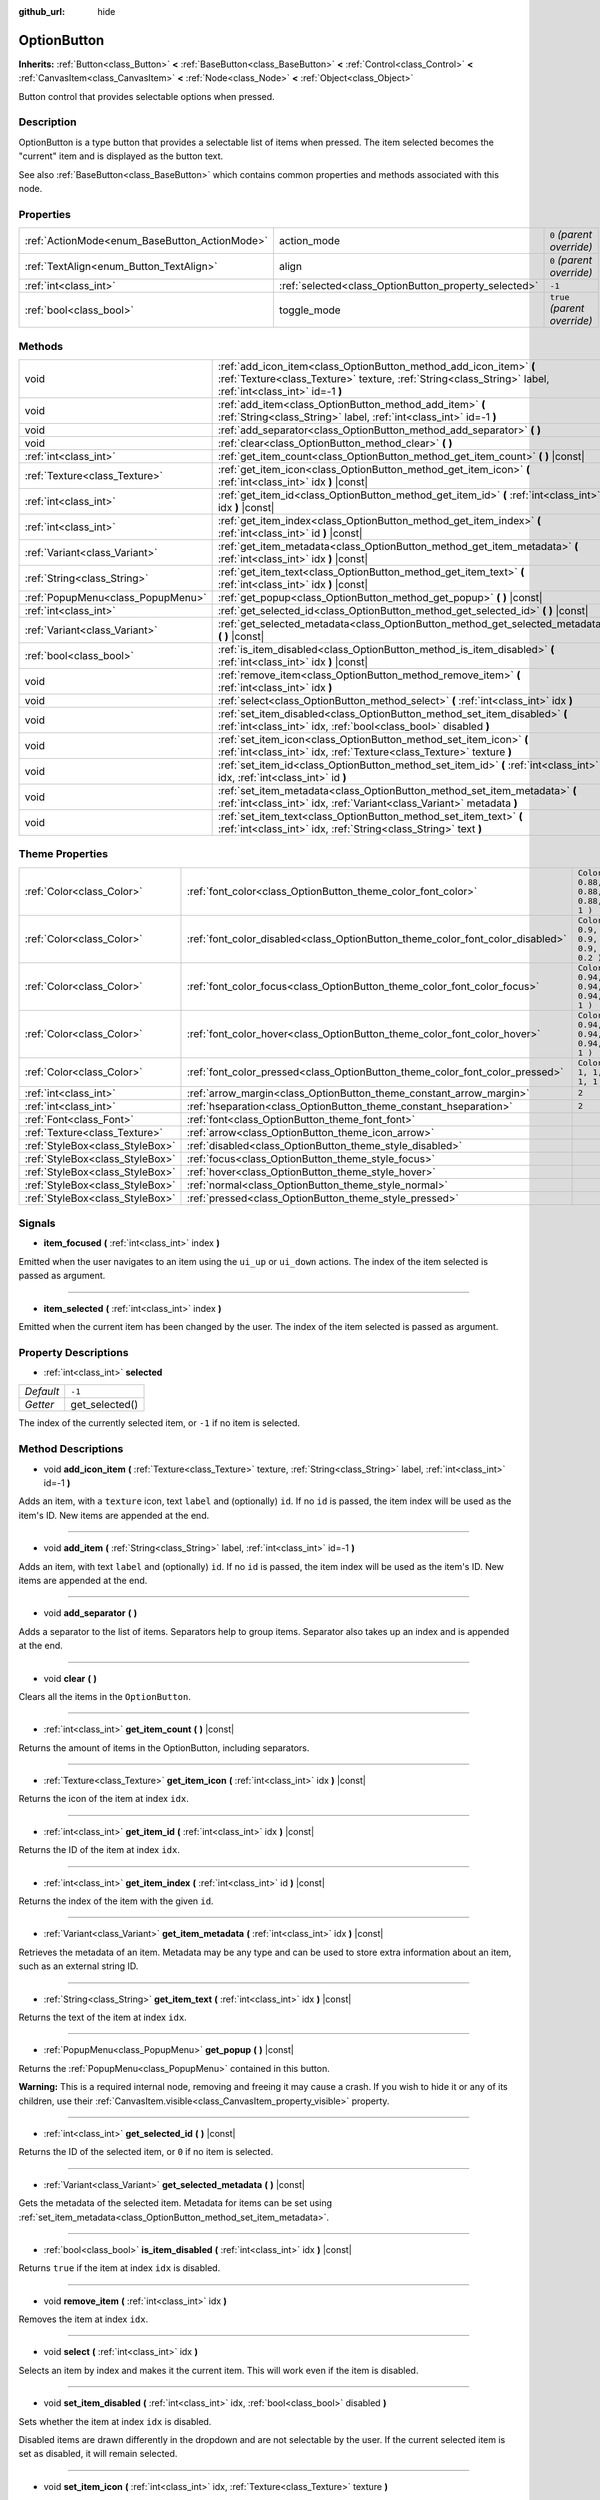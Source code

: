:github_url: hide

.. Generated automatically by RebelEngine/tools/scripts/rst_from_xml.py.. DO NOT EDIT THIS FILE, but the OptionButton.xml source instead.
.. The source is found in docs or modules/<name>/docs.

.. _class_OptionButton:

OptionButton
============

**Inherits:** :ref:`Button<class_Button>` **<** :ref:`BaseButton<class_BaseButton>` **<** :ref:`Control<class_Control>` **<** :ref:`CanvasItem<class_CanvasItem>` **<** :ref:`Node<class_Node>` **<** :ref:`Object<class_Object>`

Button control that provides selectable options when pressed.

Description
-----------

OptionButton is a type button that provides a selectable list of items when pressed. The item selected becomes the "current" item and is displayed as the button text.

See also :ref:`BaseButton<class_BaseButton>` which contains common properties and methods associated with this node.

Properties
----------

+-----------------------------------------------+-------------------------------------------------------+------------------------------+
| :ref:`ActionMode<enum_BaseButton_ActionMode>` | action_mode                                           | ``0`` *(parent override)*    |
+-----------------------------------------------+-------------------------------------------------------+------------------------------+
| :ref:`TextAlign<enum_Button_TextAlign>`       | align                                                 | ``0`` *(parent override)*    |
+-----------------------------------------------+-------------------------------------------------------+------------------------------+
| :ref:`int<class_int>`                         | :ref:`selected<class_OptionButton_property_selected>` | ``-1``                       |
+-----------------------------------------------+-------------------------------------------------------+------------------------------+
| :ref:`bool<class_bool>`                       | toggle_mode                                           | ``true`` *(parent override)* |
+-----------------------------------------------+-------------------------------------------------------+------------------------------+

Methods
-------

+-----------------------------------+---------------------------------------------------------------------------------------------------------------------------------------------------------------------------------+
| void                              | :ref:`add_icon_item<class_OptionButton_method_add_icon_item>` **(** :ref:`Texture<class_Texture>` texture, :ref:`String<class_String>` label, :ref:`int<class_int>` id=-1 **)** |
+-----------------------------------+---------------------------------------------------------------------------------------------------------------------------------------------------------------------------------+
| void                              | :ref:`add_item<class_OptionButton_method_add_item>` **(** :ref:`String<class_String>` label, :ref:`int<class_int>` id=-1 **)**                                                  |
+-----------------------------------+---------------------------------------------------------------------------------------------------------------------------------------------------------------------------------+
| void                              | :ref:`add_separator<class_OptionButton_method_add_separator>` **(** **)**                                                                                                       |
+-----------------------------------+---------------------------------------------------------------------------------------------------------------------------------------------------------------------------------+
| void                              | :ref:`clear<class_OptionButton_method_clear>` **(** **)**                                                                                                                       |
+-----------------------------------+---------------------------------------------------------------------------------------------------------------------------------------------------------------------------------+
| :ref:`int<class_int>`             | :ref:`get_item_count<class_OptionButton_method_get_item_count>` **(** **)** |const|                                                                                             |
+-----------------------------------+---------------------------------------------------------------------------------------------------------------------------------------------------------------------------------+
| :ref:`Texture<class_Texture>`     | :ref:`get_item_icon<class_OptionButton_method_get_item_icon>` **(** :ref:`int<class_int>` idx **)** |const|                                                                     |
+-----------------------------------+---------------------------------------------------------------------------------------------------------------------------------------------------------------------------------+
| :ref:`int<class_int>`             | :ref:`get_item_id<class_OptionButton_method_get_item_id>` **(** :ref:`int<class_int>` idx **)** |const|                                                                         |
+-----------------------------------+---------------------------------------------------------------------------------------------------------------------------------------------------------------------------------+
| :ref:`int<class_int>`             | :ref:`get_item_index<class_OptionButton_method_get_item_index>` **(** :ref:`int<class_int>` id **)** |const|                                                                    |
+-----------------------------------+---------------------------------------------------------------------------------------------------------------------------------------------------------------------------------+
| :ref:`Variant<class_Variant>`     | :ref:`get_item_metadata<class_OptionButton_method_get_item_metadata>` **(** :ref:`int<class_int>` idx **)** |const|                                                             |
+-----------------------------------+---------------------------------------------------------------------------------------------------------------------------------------------------------------------------------+
| :ref:`String<class_String>`       | :ref:`get_item_text<class_OptionButton_method_get_item_text>` **(** :ref:`int<class_int>` idx **)** |const|                                                                     |
+-----------------------------------+---------------------------------------------------------------------------------------------------------------------------------------------------------------------------------+
| :ref:`PopupMenu<class_PopupMenu>` | :ref:`get_popup<class_OptionButton_method_get_popup>` **(** **)** |const|                                                                                                       |
+-----------------------------------+---------------------------------------------------------------------------------------------------------------------------------------------------------------------------------+
| :ref:`int<class_int>`             | :ref:`get_selected_id<class_OptionButton_method_get_selected_id>` **(** **)** |const|                                                                                           |
+-----------------------------------+---------------------------------------------------------------------------------------------------------------------------------------------------------------------------------+
| :ref:`Variant<class_Variant>`     | :ref:`get_selected_metadata<class_OptionButton_method_get_selected_metadata>` **(** **)** |const|                                                                               |
+-----------------------------------+---------------------------------------------------------------------------------------------------------------------------------------------------------------------------------+
| :ref:`bool<class_bool>`           | :ref:`is_item_disabled<class_OptionButton_method_is_item_disabled>` **(** :ref:`int<class_int>` idx **)** |const|                                                               |
+-----------------------------------+---------------------------------------------------------------------------------------------------------------------------------------------------------------------------------+
| void                              | :ref:`remove_item<class_OptionButton_method_remove_item>` **(** :ref:`int<class_int>` idx **)**                                                                                 |
+-----------------------------------+---------------------------------------------------------------------------------------------------------------------------------------------------------------------------------+
| void                              | :ref:`select<class_OptionButton_method_select>` **(** :ref:`int<class_int>` idx **)**                                                                                           |
+-----------------------------------+---------------------------------------------------------------------------------------------------------------------------------------------------------------------------------+
| void                              | :ref:`set_item_disabled<class_OptionButton_method_set_item_disabled>` **(** :ref:`int<class_int>` idx, :ref:`bool<class_bool>` disabled **)**                                   |
+-----------------------------------+---------------------------------------------------------------------------------------------------------------------------------------------------------------------------------+
| void                              | :ref:`set_item_icon<class_OptionButton_method_set_item_icon>` **(** :ref:`int<class_int>` idx, :ref:`Texture<class_Texture>` texture **)**                                      |
+-----------------------------------+---------------------------------------------------------------------------------------------------------------------------------------------------------------------------------+
| void                              | :ref:`set_item_id<class_OptionButton_method_set_item_id>` **(** :ref:`int<class_int>` idx, :ref:`int<class_int>` id **)**                                                       |
+-----------------------------------+---------------------------------------------------------------------------------------------------------------------------------------------------------------------------------+
| void                              | :ref:`set_item_metadata<class_OptionButton_method_set_item_metadata>` **(** :ref:`int<class_int>` idx, :ref:`Variant<class_Variant>` metadata **)**                             |
+-----------------------------------+---------------------------------------------------------------------------------------------------------------------------------------------------------------------------------+
| void                              | :ref:`set_item_text<class_OptionButton_method_set_item_text>` **(** :ref:`int<class_int>` idx, :ref:`String<class_String>` text **)**                                           |
+-----------------------------------+---------------------------------------------------------------------------------------------------------------------------------------------------------------------------------+

Theme Properties
----------------

+---------------------------------+--------------------------------------------------------------------------------+----------------------------------+
| :ref:`Color<class_Color>`       | :ref:`font_color<class_OptionButton_theme_color_font_color>`                   | ``Color( 0.88, 0.88, 0.88, 1 )`` |
+---------------------------------+--------------------------------------------------------------------------------+----------------------------------+
| :ref:`Color<class_Color>`       | :ref:`font_color_disabled<class_OptionButton_theme_color_font_color_disabled>` | ``Color( 0.9, 0.9, 0.9, 0.2 )``  |
+---------------------------------+--------------------------------------------------------------------------------+----------------------------------+
| :ref:`Color<class_Color>`       | :ref:`font_color_focus<class_OptionButton_theme_color_font_color_focus>`       | ``Color( 0.94, 0.94, 0.94, 1 )`` |
+---------------------------------+--------------------------------------------------------------------------------+----------------------------------+
| :ref:`Color<class_Color>`       | :ref:`font_color_hover<class_OptionButton_theme_color_font_color_hover>`       | ``Color( 0.94, 0.94, 0.94, 1 )`` |
+---------------------------------+--------------------------------------------------------------------------------+----------------------------------+
| :ref:`Color<class_Color>`       | :ref:`font_color_pressed<class_OptionButton_theme_color_font_color_pressed>`   | ``Color( 1, 1, 1, 1 )``          |
+---------------------------------+--------------------------------------------------------------------------------+----------------------------------+
| :ref:`int<class_int>`           | :ref:`arrow_margin<class_OptionButton_theme_constant_arrow_margin>`            | ``2``                            |
+---------------------------------+--------------------------------------------------------------------------------+----------------------------------+
| :ref:`int<class_int>`           | :ref:`hseparation<class_OptionButton_theme_constant_hseparation>`              | ``2``                            |
+---------------------------------+--------------------------------------------------------------------------------+----------------------------------+
| :ref:`Font<class_Font>`         | :ref:`font<class_OptionButton_theme_font_font>`                                |                                  |
+---------------------------------+--------------------------------------------------------------------------------+----------------------------------+
| :ref:`Texture<class_Texture>`   | :ref:`arrow<class_OptionButton_theme_icon_arrow>`                              |                                  |
+---------------------------------+--------------------------------------------------------------------------------+----------------------------------+
| :ref:`StyleBox<class_StyleBox>` | :ref:`disabled<class_OptionButton_theme_style_disabled>`                       |                                  |
+---------------------------------+--------------------------------------------------------------------------------+----------------------------------+
| :ref:`StyleBox<class_StyleBox>` | :ref:`focus<class_OptionButton_theme_style_focus>`                             |                                  |
+---------------------------------+--------------------------------------------------------------------------------+----------------------------------+
| :ref:`StyleBox<class_StyleBox>` | :ref:`hover<class_OptionButton_theme_style_hover>`                             |                                  |
+---------------------------------+--------------------------------------------------------------------------------+----------------------------------+
| :ref:`StyleBox<class_StyleBox>` | :ref:`normal<class_OptionButton_theme_style_normal>`                           |                                  |
+---------------------------------+--------------------------------------------------------------------------------+----------------------------------+
| :ref:`StyleBox<class_StyleBox>` | :ref:`pressed<class_OptionButton_theme_style_pressed>`                         |                                  |
+---------------------------------+--------------------------------------------------------------------------------+----------------------------------+

Signals
-------

.. _class_OptionButton_signal_item_focused:

- **item_focused** **(** :ref:`int<class_int>` index **)**

Emitted when the user navigates to an item using the ``ui_up`` or ``ui_down`` actions. The index of the item selected is passed as argument.

----

.. _class_OptionButton_signal_item_selected:

- **item_selected** **(** :ref:`int<class_int>` index **)**

Emitted when the current item has been changed by the user. The index of the item selected is passed as argument.

Property Descriptions
---------------------

.. _class_OptionButton_property_selected:

- :ref:`int<class_int>` **selected**

+-----------+----------------+
| *Default* | ``-1``         |
+-----------+----------------+
| *Getter*  | get_selected() |
+-----------+----------------+

The index of the currently selected item, or ``-1`` if no item is selected.

Method Descriptions
-------------------

.. _class_OptionButton_method_add_icon_item:

- void **add_icon_item** **(** :ref:`Texture<class_Texture>` texture, :ref:`String<class_String>` label, :ref:`int<class_int>` id=-1 **)**

Adds an item, with a ``texture`` icon, text ``label`` and (optionally) ``id``. If no ``id`` is passed, the item index will be used as the item's ID. New items are appended at the end.

----

.. _class_OptionButton_method_add_item:

- void **add_item** **(** :ref:`String<class_String>` label, :ref:`int<class_int>` id=-1 **)**

Adds an item, with text ``label`` and (optionally) ``id``. If no ``id`` is passed, the item index will be used as the item's ID. New items are appended at the end.

----

.. _class_OptionButton_method_add_separator:

- void **add_separator** **(** **)**

Adds a separator to the list of items. Separators help to group items. Separator also takes up an index and is appended at the end.

----

.. _class_OptionButton_method_clear:

- void **clear** **(** **)**

Clears all the items in the ``OptionButton``.

----

.. _class_OptionButton_method_get_item_count:

- :ref:`int<class_int>` **get_item_count** **(** **)** |const|

Returns the amount of items in the OptionButton, including separators.

----

.. _class_OptionButton_method_get_item_icon:

- :ref:`Texture<class_Texture>` **get_item_icon** **(** :ref:`int<class_int>` idx **)** |const|

Returns the icon of the item at index ``idx``.

----

.. _class_OptionButton_method_get_item_id:

- :ref:`int<class_int>` **get_item_id** **(** :ref:`int<class_int>` idx **)** |const|

Returns the ID of the item at index ``idx``.

----

.. _class_OptionButton_method_get_item_index:

- :ref:`int<class_int>` **get_item_index** **(** :ref:`int<class_int>` id **)** |const|

Returns the index of the item with the given ``id``.

----

.. _class_OptionButton_method_get_item_metadata:

- :ref:`Variant<class_Variant>` **get_item_metadata** **(** :ref:`int<class_int>` idx **)** |const|

Retrieves the metadata of an item. Metadata may be any type and can be used to store extra information about an item, such as an external string ID.

----

.. _class_OptionButton_method_get_item_text:

- :ref:`String<class_String>` **get_item_text** **(** :ref:`int<class_int>` idx **)** |const|

Returns the text of the item at index ``idx``.

----

.. _class_OptionButton_method_get_popup:

- :ref:`PopupMenu<class_PopupMenu>` **get_popup** **(** **)** |const|

Returns the :ref:`PopupMenu<class_PopupMenu>` contained in this button.

**Warning:** This is a required internal node, removing and freeing it may cause a crash. If you wish to hide it or any of its children, use their :ref:`CanvasItem.visible<class_CanvasItem_property_visible>` property.

----

.. _class_OptionButton_method_get_selected_id:

- :ref:`int<class_int>` **get_selected_id** **(** **)** |const|

Returns the ID of the selected item, or ``0`` if no item is selected.

----

.. _class_OptionButton_method_get_selected_metadata:

- :ref:`Variant<class_Variant>` **get_selected_metadata** **(** **)** |const|

Gets the metadata of the selected item. Metadata for items can be set using :ref:`set_item_metadata<class_OptionButton_method_set_item_metadata>`.

----

.. _class_OptionButton_method_is_item_disabled:

- :ref:`bool<class_bool>` **is_item_disabled** **(** :ref:`int<class_int>` idx **)** |const|

Returns ``true`` if the item at index ``idx`` is disabled.

----

.. _class_OptionButton_method_remove_item:

- void **remove_item** **(** :ref:`int<class_int>` idx **)**

Removes the item at index ``idx``.

----

.. _class_OptionButton_method_select:

- void **select** **(** :ref:`int<class_int>` idx **)**

Selects an item by index and makes it the current item. This will work even if the item is disabled.

----

.. _class_OptionButton_method_set_item_disabled:

- void **set_item_disabled** **(** :ref:`int<class_int>` idx, :ref:`bool<class_bool>` disabled **)**

Sets whether the item at index ``idx`` is disabled.

Disabled items are drawn differently in the dropdown and are not selectable by the user. If the current selected item is set as disabled, it will remain selected.

----

.. _class_OptionButton_method_set_item_icon:

- void **set_item_icon** **(** :ref:`int<class_int>` idx, :ref:`Texture<class_Texture>` texture **)**

Sets the icon of the item at index ``idx``.

----

.. _class_OptionButton_method_set_item_id:

- void **set_item_id** **(** :ref:`int<class_int>` idx, :ref:`int<class_int>` id **)**

Sets the ID of the item at index ``idx``.

----

.. _class_OptionButton_method_set_item_metadata:

- void **set_item_metadata** **(** :ref:`int<class_int>` idx, :ref:`Variant<class_Variant>` metadata **)**

Sets the metadata of an item. Metadata may be of any type and can be used to store extra information about an item, such as an external string ID.

----

.. _class_OptionButton_method_set_item_text:

- void **set_item_text** **(** :ref:`int<class_int>` idx, :ref:`String<class_String>` text **)**

Sets the text of the item at index ``idx``.

Theme Property Descriptions
---------------------------

.. _class_OptionButton_theme_color_font_color:

- :ref:`Color<class_Color>` **font_color**

+-----------+----------------------------------+
| *Default* | ``Color( 0.88, 0.88, 0.88, 1 )`` |
+-----------+----------------------------------+

Default text :ref:`Color<class_Color>` of the ``OptionButton``.

----

.. _class_OptionButton_theme_color_font_color_disabled:

- :ref:`Color<class_Color>` **font_color_disabled**

+-----------+---------------------------------+
| *Default* | ``Color( 0.9, 0.9, 0.9, 0.2 )`` |
+-----------+---------------------------------+

Text :ref:`Color<class_Color>` used when the ``OptionButton`` is disabled.

----

.. _class_OptionButton_theme_color_font_color_focus:

- :ref:`Color<class_Color>` **font_color_focus**

+-----------+----------------------------------+
| *Default* | ``Color( 0.94, 0.94, 0.94, 1 )`` |
+-----------+----------------------------------+

Text :ref:`Color<class_Color>` used when the ``OptionButton`` is focused. Only replaces the normal text color of the button. Disabled, hovered, and pressed states take precedence over this color.

----

.. _class_OptionButton_theme_color_font_color_hover:

- :ref:`Color<class_Color>` **font_color_hover**

+-----------+----------------------------------+
| *Default* | ``Color( 0.94, 0.94, 0.94, 1 )`` |
+-----------+----------------------------------+

Text :ref:`Color<class_Color>` used when the ``OptionButton`` is being hovered.

----

.. _class_OptionButton_theme_color_font_color_pressed:

- :ref:`Color<class_Color>` **font_color_pressed**

+-----------+-------------------------+
| *Default* | ``Color( 1, 1, 1, 1 )`` |
+-----------+-------------------------+

Text :ref:`Color<class_Color>` used when the ``OptionButton`` is being pressed.

----

.. _class_OptionButton_theme_constant_arrow_margin:

- :ref:`int<class_int>` **arrow_margin**

+-----------+-------+
| *Default* | ``2`` |
+-----------+-------+

The horizontal space between the arrow icon and the right edge of the button.

----

.. _class_OptionButton_theme_constant_hseparation:

- :ref:`int<class_int>` **hseparation**

+-----------+-------+
| *Default* | ``2`` |
+-----------+-------+

The horizontal space between ``OptionButton``'s icon and text.

----

.. _class_OptionButton_theme_font_font:

- :ref:`Font<class_Font>` **font**

:ref:`Font<class_Font>` of the ``OptionButton``'s text.

----

.. _class_OptionButton_theme_icon_arrow:

- :ref:`Texture<class_Texture>` **arrow**

The arrow icon to be drawn on the right end of the button.

----

.. _class_OptionButton_theme_style_disabled:

- :ref:`StyleBox<class_StyleBox>` **disabled**

:ref:`StyleBox<class_StyleBox>` used when the ``OptionButton`` is disabled.

----

.. _class_OptionButton_theme_style_focus:

- :ref:`StyleBox<class_StyleBox>` **focus**

:ref:`StyleBox<class_StyleBox>` used when the ``OptionButton`` is focused. It is displayed over the current :ref:`StyleBox<class_StyleBox>`, so using :ref:`StyleBoxEmpty<class_StyleBoxEmpty>` will just disable the focus visual effect.

----

.. _class_OptionButton_theme_style_hover:

- :ref:`StyleBox<class_StyleBox>` **hover**

:ref:`StyleBox<class_StyleBox>` used when the ``OptionButton`` is being hovered.

----

.. _class_OptionButton_theme_style_normal:

- :ref:`StyleBox<class_StyleBox>` **normal**

Default :ref:`StyleBox<class_StyleBox>` for the ``OptionButton``.

----

.. _class_OptionButton_theme_style_pressed:

- :ref:`StyleBox<class_StyleBox>` **pressed**

:ref:`StyleBox<class_StyleBox>` used when the ``OptionButton`` is being pressed.

.. |virtual| replace:: :abbr:`virtual (This method should typically be overridden by the user to have any effect.)`
.. |const| replace:: :abbr:`const (This method has no side effects. It doesn't modify any of the instance's member variables.)`
.. |vararg| replace:: :abbr:`vararg (This method accepts any number of arguments after the ones described here.)`
